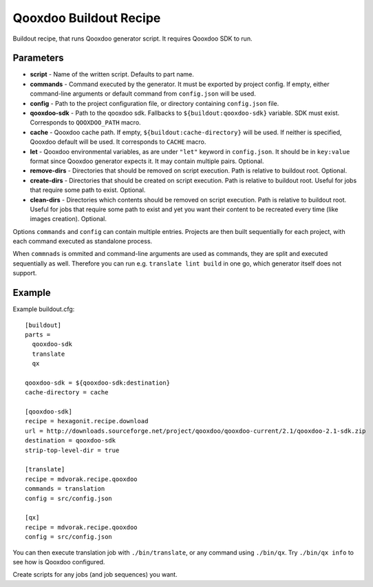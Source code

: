 =======================
Qooxdoo Buildout Recipe
=======================

Buildout recipe, that runs Qooxdoo generator script. It requires Qooxdoo SDK to run.

Parameters
==========

* **script** - Name of the written script. Defaults to part name.
* **commands** - Command executed by the generator. It must be exported by project config. If empty, either command-line arguments or default command from ``config.json`` will be used.
* **config** - Path to the project configuration file, or directory containing ``config.json`` file.
* **qooxdoo-sdk** - Path to the qooxdoo sdk. Fallbacks to ``${buildout:qooxdoo-sdk}`` variable. SDK must exist. Corresponds to ``QOOXDOO_PATH`` macro.
* **cache** - Qooxdoo cache path. If empty, ``${buildout:cache-directory}`` will be used. If neither is specified, Qooxdoo default will be used. It corresponds to ``CACHE`` macro.
* **let** - Qooxdoo environmental variables, as are under ``"let"`` keyword in ``config.json``. It should be in ``key:value`` format since Qooxdoo generator expects it. It may contain multiple pairs. Optional.
* **remove-dirs** - Directories that should be removed on script execution. Path is relative to buildout root. Optional.
* **create-dirs** - Directories that should be created on script execution. Path is relative to buildout root. Useful for jobs that require some path to exist. Optional.
* **clean-dirs** - Directories which contents should be removed on script execution. Path is relative to buildout root. Useful for jobs that require some path to exist and yet you want their content to be recreated every time (like images creation). Optional.

Options ``commands`` and ``config`` can contain multiple entries. Projects are then built sequentially for each project,
with each command executed as standalone process.

When ``commnads`` is ommited and command-line arguments are used as commands, they are split and executed sequentially
as well. Therefore you can run e.g. ``translate lint build`` in one go, which generator itself does not support.

Example
=======

Example buildout.cfg::

    [buildout]
    parts =
      qooxdoo-sdk
      translate
      qx

    qooxdoo-sdk = ${qooxdoo-sdk:destination}
    cache-directory = cache

    [qooxdoo-sdk]
    recipe = hexagonit.recipe.download
    url = http://downloads.sourceforge.net/project/qooxdoo/qooxdoo-current/2.1/qooxdoo-2.1-sdk.zip
    destination = qooxdoo-sdk
    strip-top-level-dir = true

    [translate]
    recipe = mdvorak.recipe.qooxdoo
    commands = translation
    config = src/config.json

    [qx]
    recipe = mdvorak.recipe.qooxdoo
    config = src/config.json

You can then execute translation job with ``./bin/translate``, or any command using ``./bin/qx``. Try ``./bin/qx info``
to see how is Qooxdoo configured.

Create scripts for any jobs (and job sequences) you want.
